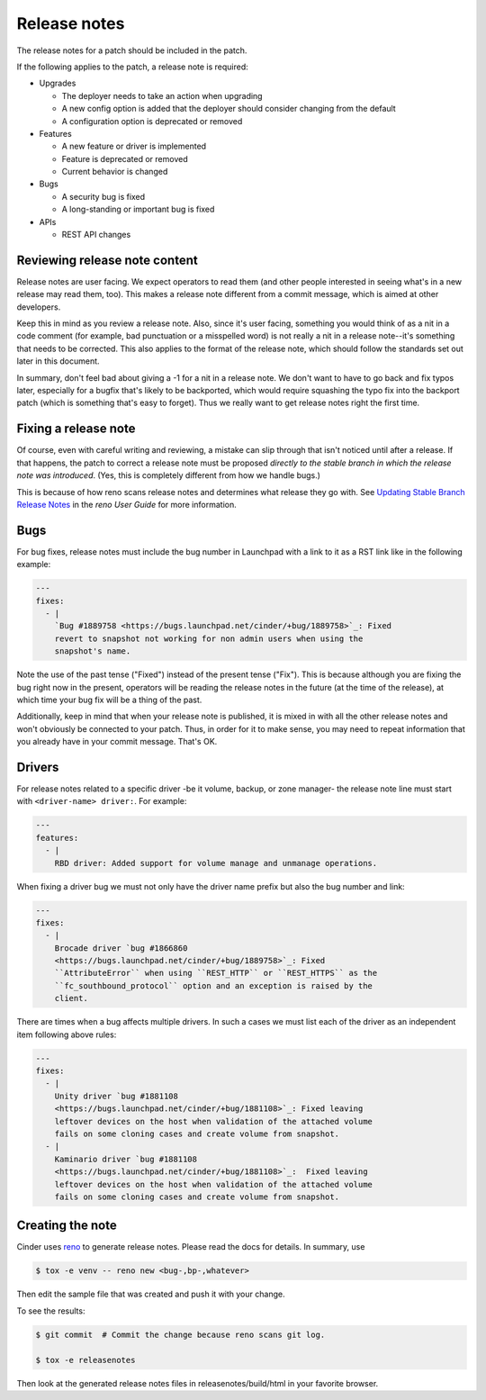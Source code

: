 ..
      Copyright 2015 Intel Corporation
      All Rights Reserved.

      Licensed under the Apache License, Version 2.0 (the "License"); you may
      not use this file except in compliance with the License. You may obtain
      a copy of the License at

          http://www.apache.org/licenses/LICENSE-2.0

      Unless required by applicable law or agreed to in writing, software
      distributed under the License is distributed on an "AS IS" BASIS, WITHOUT
      WARRANTIES OR CONDITIONS OF ANY KIND, either express or implied. See the
      License for the specific language governing permissions and limitations
      under the License.

.. _release-notes:

Release notes
=============

The release notes for a patch should be included in the patch.

If the following applies to the patch, a release note is required:

* Upgrades

  * The deployer needs to take an action when upgrading
  * A new config option is added that the deployer should consider changing
    from the default
  * A configuration option is deprecated or removed

* Features

  * A new feature or driver is implemented
  * Feature is deprecated or removed
  * Current behavior is changed

* Bugs

  * A security bug is fixed
  * A long-standing or important bug is fixed

* APIs

  * REST API changes


Reviewing release note content
------------------------------

Release notes are user facing.  We expect operators to read them (and other
people interested in seeing what's in a new release may read them, too).
This makes a release note different from a commit message, which is aimed
at other developers.

Keep this in mind as you review a release note.  Also, since it's user
facing, something you would think of as a nit in a code comment (for
example, bad punctuation or a misspelled word) is not really a nit in a
release note--it's something that needs to be corrected.  This also applies
to the format of the release note, which should follow the standards set
out later in this document.

In summary, don't feel bad about giving a -1 for a nit in a release note.  We
don't want to have to go back and fix typos later, especially for a bugfix
that's likely to be backported, which would require squashing the typo fix into
the backport patch (which is something that's easy to forget).  Thus we really
want to get release notes right the first time.

Fixing a release note
---------------------

Of course, even with careful writing and reviewing, a mistake can slip
through that isn't noticed until after a release.  If that happens, the
patch to correct a release note must be proposed *directly to the stable branch
in which the release note was introduced*.  (Yes, this is completely different
from how we handle bugs.)

This is because of how reno scans release notes and determines what release
they go with.  See `Updating Stable Branch Release Notes
<https://docs.openstack.org/reno/latest/user/usage.html#updating-stable-branch-release-notes>`_
in the `reno User Guide` for more information.

Bugs
----

For bug fixes, release notes must include the bug number in Launchpad with a
link to it as a RST link like in the following example:

.. code-block:: yaml

   ---
   fixes:
     - |
       `Bug #1889758 <https://bugs.launchpad.net/cinder/+bug/1889758>`_: Fixed
       revert to snapshot not working for non admin users when using the
       snapshot's name.

Note the use of the past tense ("Fixed") instead of the present tense
("Fix").  This is because although you are fixing the bug right now in the
present, operators will be reading the release notes in the future (at the
time of the release), at which time your bug fix will be a thing of the past.

Additionally, keep in mind that when your release note is published, it is
mixed in with all the other release notes and won't obviously be connected
to your patch.  Thus, in order for it to make sense, you may need to repeat
information that you already have in your commit message.  That's OK.

Drivers
-------

For release notes related to a specific driver -be it volume, backup, or
zone manager- the release note line must start with ``<driver-name> driver:``.
For example:

.. code-block:: yaml

   ---
   features:
     - |
       RBD driver: Added support for volume manage and unmanage operations.

When fixing a driver bug we must not only have the driver name prefix but also
the bug number and link:

.. code-block:: yaml

  ---
  fixes:
    - |
      Brocade driver `bug #1866860
      <https://bugs.launchpad.net/cinder/+bug/1889758>`_: Fixed
      ``AttributeError`` when using ``REST_HTTP`` or ``REST_HTTPS`` as the
      ``fc_southbound_protocol`` option and an exception is raised by the
      client.

There are times when a bug affects multiple drivers.  In such a cases we must
list each of the driver as an independent item following above rules:

.. code-block:: yaml

  ---
  fixes:
    - |
      Unity driver `bug #1881108
      <https://bugs.launchpad.net/cinder/+bug/1881108>`_: Fixed leaving
      leftover devices on the host when validation of the attached volume
      fails on some cloning cases and create volume from snapshot.
    - |
      Kaminario driver `bug #1881108
      <https://bugs.launchpad.net/cinder/+bug/1881108>`_:  Fixed leaving
      leftover devices on the host when validation of the attached volume
      fails on some cloning cases and create volume from snapshot.

Creating the note
-----------------

Cinder uses `reno <https://docs.openstack.org/reno/latest/>`_ to
generate release notes. Please read the docs for details. In summary, use

.. code-block:: bash

  $ tox -e venv -- reno new <bug-,bp-,whatever>

Then edit the sample file that was created and push it with your change.

To see the results:

.. code-block:: bash

  $ git commit  # Commit the change because reno scans git log.

  $ tox -e releasenotes

Then look at the generated release notes files in releasenotes/build/html in
your favorite browser.

